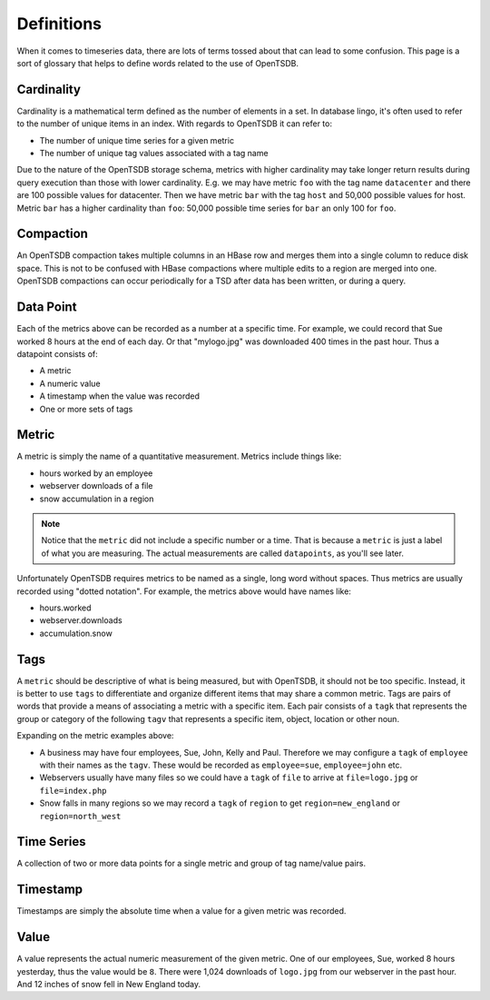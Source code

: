 Definitions
===========

When it comes to timeseries data, there are lots of terms tossed about that can lead to some confusion. This page is a sort of glossary that helps to define words related to the use of OpenTSDB.

Cardinality
^^^^^^^^^^^

Cardinality is a mathematical term defined as the number of elements in a set. In database lingo, it's often used to refer to the number of unique items in an index. With regards to OpenTSDB it can refer to:

* The number of unique time series for a given metric
* The number of unique tag values associated with a tag name

Due to the nature of the OpenTSDB storage schema, metrics with higher cardinality may take longer return results during query execution than those with lower cardinality. E.g. we may have metric ``foo`` with the tag name ``datacenter`` and there are 100 possible values for datacenter. Then we have metric ``bar`` with the tag ``host`` and 50,000 possible values for host. Metric ``bar`` has a higher cardinality than ``foo``: 50,000 possible time series for ``bar`` an only 100 for ``foo``.

Compaction
^^^^^^^^^^

An OpenTSDB compaction takes multiple columns in an HBase row and merges them into a single column to reduce disk space. This is not to be confused with HBase compactions where multiple edits to a region are merged into one. OpenTSDB compactions can occur periodically for a TSD after data has been written, or during a query.

Data Point
^^^^^^^^^^

Each of the metrics above can be recorded as a number at a specific time. For example, we could record that Sue worked 8 hours at the end of each day. Or that "mylogo.jpg" was downloaded 400 times in the past hour. Thus a datapoint consists of:

* A metric
* A numeric value
* A timestamp when the value was recorded
* One or more sets of tags

Metric
^^^^^^

A metric is simply the name of a quantitative measurement. Metrics include things like:

* hours worked by an employee
* webserver downloads of a file
* snow accumulation in a region

.. NOTE::  
  Notice that the ``metric`` did not include a specific number or a time. That is because a ``metric`` is just a label of what you are measuring. The actual measurements are called ``datapoints``, as you'll see later.

Unfortunately OpenTSDB requires metrics to be named as a single, long word without spaces. Thus metrics are usually recorded using "dotted notation". For example, the metrics above would have names like:

* hours.worked
* webserver.downloads
* accumulation.snow

Tags
^^^^

A ``metric`` should be descriptive of what is being measured, but with OpenTSDB, it should not be too specific. Instead, it is better to use ``tags`` to differentiate and organize different items that may share a common metric. Tags are pairs of words that provide a means of associating a metric with a specific item. Each pair consists of a ``tagk`` that represents the group or category of the following ``tagv`` that represents a specific item, object, location or other noun.

Expanding on the metric examples above:

* A business may have four employees, Sue, John, Kelly and Paul. Therefore we may configure a ``tagk`` of ``employee`` with their names as the ``tagv``. These would be recorded as ``employee=sue``, ``employee=john`` etc.
* Webservers usually have many files so we could have a ``tagk`` of ``file`` to arrive at ``file=logo.jpg`` or ``file=index.php``
* Snow falls in many regions so we may record a ``tagk`` of ``region`` to get ``region=new_england`` or ``region=north_west``

Time Series
^^^^^^^^^^^

A collection of two or more data points for a single metric and group of tag name/value pairs.

Timestamp
^^^^^^^^^

Timestamps are simply the absolute time when a value for a given metric was recorded. 

Value
^^^^^

A value represents the actual numeric measurement of the given metric. One of our employees, Sue, worked 8 hours yesterday, thus the value would be ``8``. There were 1,024 downloads of ``logo.jpg`` from our webserver in the past hour. And 12 inches of snow fell in New England today. 
